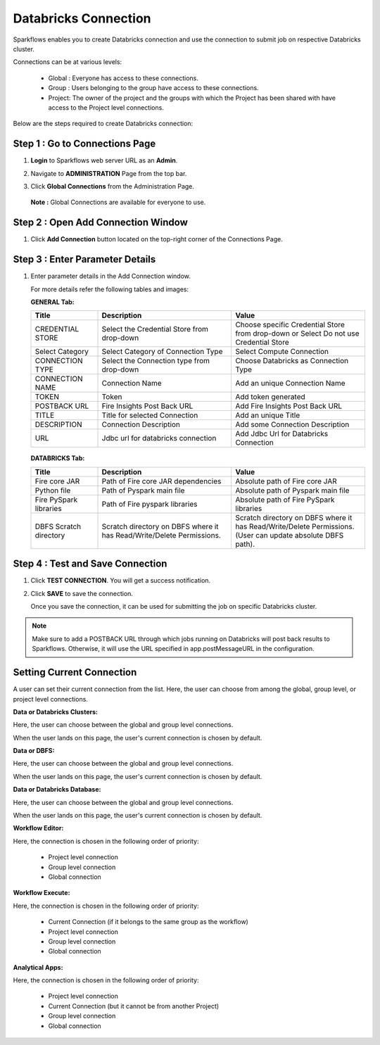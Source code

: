 Databricks Connection
=======

Sparkflows enables you to create Databricks connection and use the connection to submit job on respective Databricks cluster. 

Connections can be at various levels:

  * Global : Everyone has access to these connections.
  * Group  : Users belonging to the group have access to these connections.
  * Project: The owner of the project and the groups with which the Project has been shared with have access to the Project level connections.

Below are the steps required to create Databricks connection:

Step 1 : Go to Connections Page
----------

#. **Login** to Sparkflows web server URL as an **Admin**.
#. Navigate to **ADMINISTRATION** Page from the top bar.
#. Click **Global Connections** from the Administration Page.

   .. figure:: ../../_assets/installation/connection/databricks-admin.png
      :alt: connection
      :width: 60%

   **Note :** Global Connections are available for everyone to use.

Step 2 : Open Add Connection Window
-----------------------
#. Click **Add Connection** button located on the top-right corner of the Connections Page.

   .. figure:: ../../_assets/installation/connection/databricks-connection.png
      :alt: connection
      :width: 60%

Step 3 : Enter Parameter Details
----------------
#. Enter parameter details in the Add Connection window.

   For more details refer the following tables and images:

   **GENERAL Tab:**

   .. list-table:: 
      :widths: 10 20 20
      :header-rows: 1

      * - Title
        - Description
        - Value
      * - CREDENTIAL STORE  
        - Select the Credential Store from drop-down
        - Choose specific Credential Store from drop-down or Select Do not use Credential Store
      * - Select Category
        - Select Category of Connection Type
        - Select Compute Connection
      * - CONNECTION TYPE 
        - Select the Connection type from drop-down
        - Choose Databricks as Connection Type
      * - CONNECTION NAME
        - Connection Name
        - Add an unique Connection Name
      * - TOKEN 
        - Token
        - Add token generated
      * - POSTBACK URL
        - Fire Insights Post Back URL
        - Add Fire Insights Post Back URL
      * - TITLE 
        - Title for selected Connection
        - Add an unique Title
      * - DESCRIPTION
        - Connection Description
        - Add some Connection Description
      * - URL
        - Jdbc url for databricks connection
        - Add Jdbc Url for Databricks Connection

   .. figure:: ../../_assets/installation/connection/databricks_general.PNG
      :alt: connection
      :width: 60%    

   
   **DATABRICKS Tab:**

   .. list-table:: 
      :widths: 10 20 20
      :header-rows: 1

      * - Title
        - Description
        - Value
      * - Fire core JAR
        - Path of Fire core JAR dependencies
        - Absolute path of Fire core JAR  
      * - Python file
        - Path of Pyspark main file
        - Absolute path of Pyspark main file
      * - Fire PySpark libraries
        - Path of Fire pyspark libraries
        - Absolute path of Fire PySpark libraries
      * - DBFS Scratch directory
        - Scratch directory on DBFS where it has Read/Write/Delete Permissions.
        - Scratch directory on DBFS where it has Read/Write/Delete Permissions. (User can update absolute DBFS path).
     
   .. figure:: ../../_assets/installation/connection/databricks_other.PNG
      :alt: connection
      :width: 60%    


Step 4 : Test and Save Connection
---------------

#. Click **TEST CONNECTION**. You will get a success notification.
#. Click **SAVE** to save the connection.

   Once you save the connection, it can be used for submitting the job on specific Databricks cluster.

.. note:: Make sure to add a POSTBACK URL through which jobs running on Databricks will post back results to Sparkflows. Otherwise, it will use the URL specified in app.postMessageURL in the configuration.


Setting Current Connection
------------------

A user can set their current connection from the list. Here, the user can choose from among the global, group level, or project level connections.


**Data or Databricks Clusters:**

Here, the user can choose between the global and group level connections. 

When the user lands on this page, the user's current connection is chosen by default.

**Data or DBFS:**

Here, the user can choose between the global and group level connections.

When the user lands on this page, the user's current connection is chosen by default.


**Data or Databricks Database:**

Here, the user can choose between the global and group level connections.

When the user lands on this page, the user's current connection is chosen by default.


**Workflow Editor:**

Here, the connection is chosen in the following order of priority:

  * Project level connection
  * Group level connection
  * Global connection
  
  
**Workflow Execute:**

Here, the connection is chosen in the following order of priority:

  * Current Connection (if it belongs to the same group as the workflow)
  * Project level connection
  * Group level connection
  * Global connection
    
**Analytical Apps:**

Here, the connection is chosen in the following order of priority:

  * Project level connection
  * Current Connection (but it cannot be from another Project)
  * Group level connection
  * Global connection
  
  



